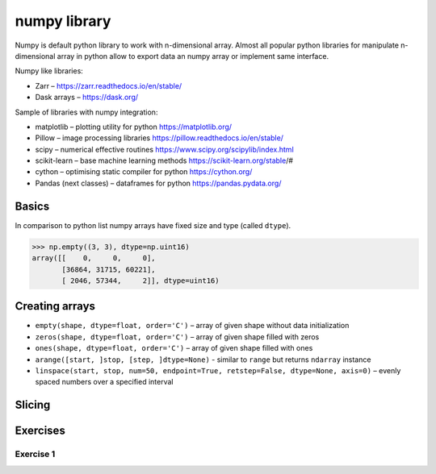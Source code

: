 ***************
 numpy library
***************

Numpy is default python library to work with n-dimensional array.
Almost all popular python libraries for manipulate n-dimensional array in python
allow to export data an numpy array or implement same interface.

Numpy like libraries:

* Zarr – https://zarr.readthedocs.io/en/stable/
* Dask arrays – https://dask.org/

Sample of libraries with numpy integration:

* matplotlib – plotting utility for python https://matplotlib.org/
* Pillow – image processing libraries https://pillow.readthedocs.io/en/stable/
* scipy – numerical effective routines https://www.scipy.org/scipylib/index.html
* scikit-learn – base machine learning methods https://scikit-learn.org/stable/#
* cython – optimising static compiler for python https://cython.org/
* Pandas (next classes) – dataframes for python https://pandas.pydata.org/

Basics
######
In comparison to python list numpy arrays have fixed size and type (called ``dtype``).

.. code-block::

    >>> np.empty((3, 3), dtype=np.uint16)
    array([[    0,     0,     0],
           [36864, 31715, 60221],
           [ 2046, 57344,     2]], dtype=uint16)


Creating arrays
###############

* ``empty(shape, dtype=float, order='C')`` – array of given shape without data initialization
* ``zeros(shape, dtype=float, order='C')`` – array of given shape filled with zeros
* ``ones(shape, dtype=float, order='C')`` – array of given shape filled with ones
* ``arange([start, ]stop, [step, ]dtype=None)`` - similar to ``range`` but returns ``ndarray`` instance
* ``linspace(start, stop, num=50, endpoint=True, retstep=False, dtype=None, axis=0)`` – evenly spaced numbers over a specified interval

Slicing
#######



Exercises
#########

Exercise 1
~~~~~~~~~~
